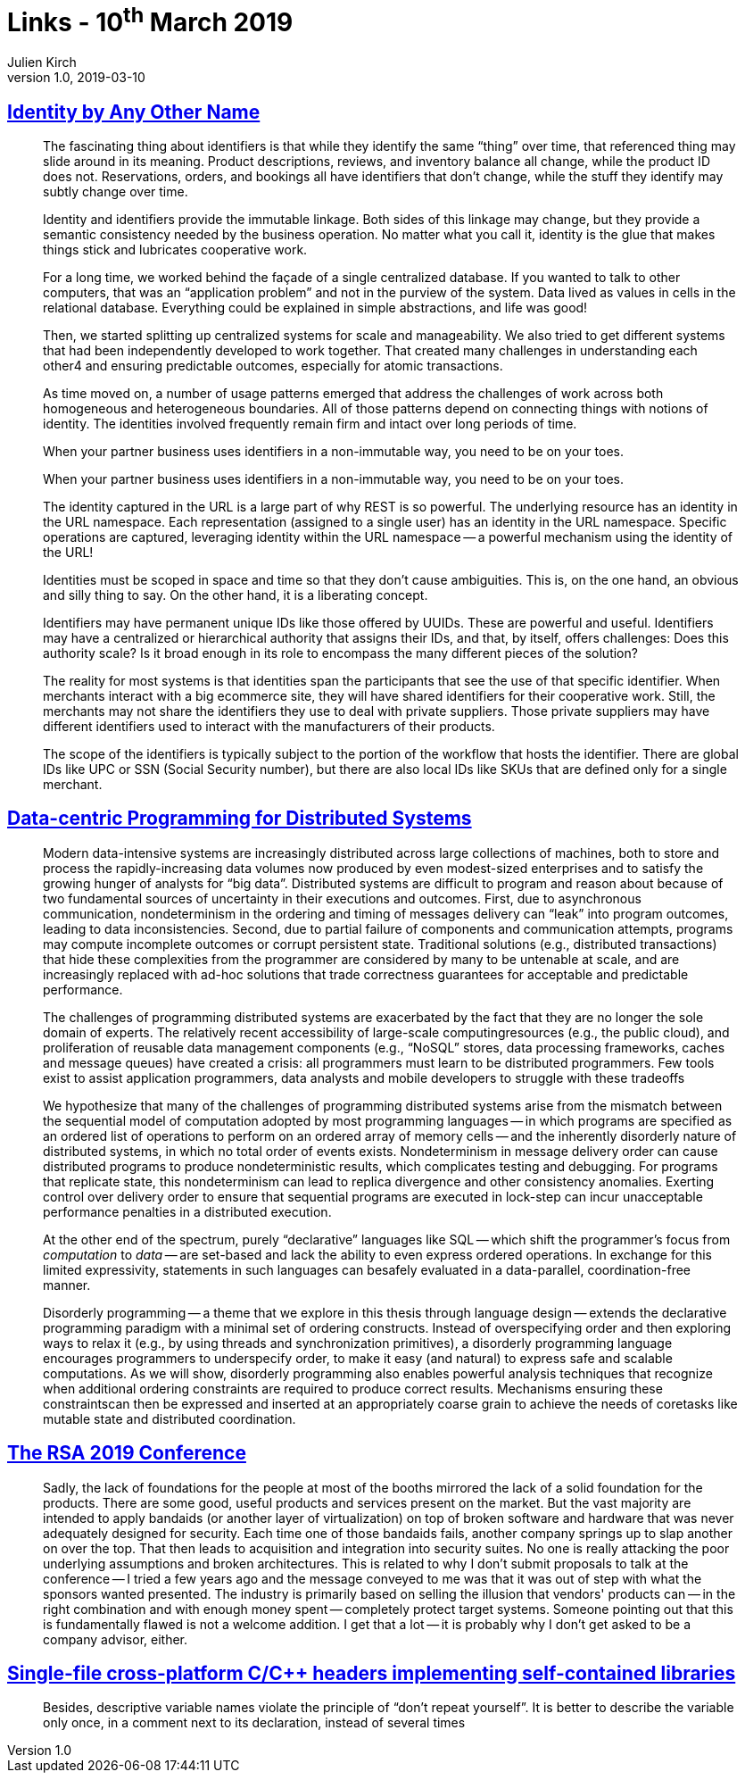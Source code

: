 = Links - 10^th^ March 2019
Julien Kirch
v1.0, 2019-03-10
:article_lang: en

== link:https://queue.acm.org/detail.cfm?ref=rss&id=3314115[Identity by Any Other Name]

[quote]
____
The fascinating thing about identifiers is that while they identify the same "`thing`" over time, that referenced thing may slide around in its meaning. Product descriptions, reviews, and inventory balance all change, while the product ID does not. Reservations, orders, and bookings all have identifiers that don't change, while the stuff they identify may subtly change over time.

Identity and identifiers provide the immutable linkage. Both sides of this linkage may change, but they provide a semantic consistency needed by the business operation. No matter what you call it, identity is the glue that makes things stick and lubricates cooperative work.
____

[quote]
____
For a long time, we worked behind the façade of a single centralized database. If you wanted to talk to other computers, that was an "`application problem`" and not in the purview of the system. Data lived as values in cells in the relational database. Everything could be explained in simple abstractions, and life was good!

Then, we started splitting up centralized systems for scale and manageability. We also tried to get different systems that had been independently developed to work together. That created many challenges in understanding each other4 and ensuring predictable outcomes, especially for atomic transactions.

As time moved on, a number of usage patterns emerged that address the challenges of work across both homogeneous and heterogeneous boundaries. All of those patterns depend on connecting things with notions of identity. The identities involved frequently remain firm and intact over long periods of time.
____

[quote]
____
When your partner business uses identifiers in a non-immutable way, you need to be on your toes.
____

[quote]
____
When your partner business uses identifiers in a non-immutable way, you need to be on your toes.
____

[quote]
____
The identity captured in the URL is a large part of why REST is so powerful. The underlying resource has an identity in the URL namespace. Each representation (assigned to a single user) has an identity in the URL namespace. Specific operations are captured, leveraging identity within the URL namespace -- a powerful mechanism using the identity of the URL!
____

[quote]
____
Identities must be scoped in space and time so that they don't cause ambiguities. This is, on the one hand, an obvious and silly thing to say. On the other hand, it is a liberating concept.

Identifiers may have permanent unique IDs like those offered by UUIDs. These are powerful and useful. Identifiers may have a centralized or hierarchical authority that assigns their IDs, and that, by itself, offers challenges: Does this authority scale? Is it broad enough in its role to encompass the many different pieces of the solution?

The reality for most systems is that identities span the participants that see the use of that specific identifier. When merchants interact with a big ecommerce site, they will have shared identifiers for their cooperative work. Still, the merchants may not share the identifiers they use to deal with private suppliers. Those private suppliers may have different identifiers used to interact with the manufacturers of their products.

The scope of the identifiers is typically subject to the portion of the workflow that hosts the identifier. There are global IDs like UPC or SSN (Social Security number), but there are also local IDs like SKUs that are defined only for a single merchant.
____

== link:https://escholarship.org/uc/item/2296w4q3[Data-centric Programming for Distributed Systems]

[quote]
____
Modern data-intensive systems are increasingly distributed across large collections of machines, both to store and process the rapidly-increasing data volumes now produced by even modest-sized enterprises and to satisfy the growing hunger of analysts for "`big data`".
Distributed systems are difficult to program and reason about because of two fundamental sources of uncertainty in their executions and outcomes. 
First, due to asynchronous communication, nondeterminism in the ordering and timing of messages delivery can "`leak`" into program outcomes, leading to data inconsistencies.
Second, due to partial failure of components and communication attempts, programs may compute incomplete outcomes or corrupt persistent state.
Traditional solutions (e.g., distributed transactions) that hide these complexities from the programmer are considered by many to be untenable at scale, and are increasingly replaced with ad-hoc solutions that trade correctness guarantees for acceptable and predictable performance.

The challenges of programming distributed systems are exacerbated by the fact that they are no longer the sole domain of experts.
The relatively recent accessibility of large-scale computingresources (e.g., the public cloud), and proliferation of reusable data management components (e.g., "`NoSQL`" stores, data processing frameworks, caches and message queues) have created a crisis: all programmers must learn to be distributed programmers.
Few tools exist to assist application programmers, data analysts and mobile developers to struggle with these tradeoffs
____

[quote]
____
We hypothesize that many of the challenges of programming distributed systems arise from the mismatch between the sequential model of computation adopted by most programming languages -- in which programs are specified as an ordered list of operations to perform on an ordered array of memory cells -- and the inherently disorderly nature of distributed systems, in which no total order of events exists.
Nondeterminism in message delivery order can cause distributed programs
to produce nondeterministic results, which complicates testing and debugging.
For programs that replicate state, this nondeterminism can lead to replica divergence and other consistency anomalies.
Exerting control over delivery order to ensure that sequential programs are executed in lock-step can incur unacceptable performance penalties in a distributed execution.

At the other end of the spectrum, purely "`declarative`" languages like SQL -- which shift the programmer's focus from _computation_ to _data_ -- are set-based and lack the ability to even express ordered operations.
In exchange for this limited expressivity, statements in such languages can besafely evaluated in a data-parallel, coordination-free manner.

Disorderly programming -- a theme that we explore in this thesis through language design -- extends the declarative programming paradigm with a minimal set of ordering constructs.
Instead of overspecifying order and then exploring ways to relax it (e.g., by using threads and synchronization primitives), a disorderly programming language encourages programmers to underspecify order, to make it easy (and natural) to express safe and scalable computations.
As we will show, disorderly programming also enables powerful analysis techniques that recognize when additional ordering constraints are required to produce correct results.
Mechanisms ensuring these constraintscan then be expressed and inserted at an appropriately coarse grain to achieve the needs of coretasks like mutable state and distributed coordination.
____

== link:https://www.cerias.purdue.edu/site/blog/post/the_rsa_2019_conference/[The RSA 2019 Conference]

[quote]
____
Sadly, the lack of foundations for the people at most of the booths mirrored the lack of a solid foundation for the products. There are some good, useful products and services present on the market. But the vast majority are intended to apply bandaids (or another layer of virtualization) on top of broken software and hardware that was never adequately designed for security. Each time one of those bandaids fails, another company springs up to slap another on over the top. That then leads to acquisition and integration into security suites. No one is really attacking the poor underlying assumptions and broken architectures. This is related to why I don't submit proposals to talk at the conference -- I tried a few years ago and the message conveyed to me was that it was out of step with what the sponsors wanted presented. The industry is primarily based on selling the illusion that vendors' products can -- in the right combination and with enough money spent -- completely protect target systems. Someone pointing out that this is fundamentally flawed is not a welcome addition. I get that a lot -- it is probably why I don't get asked to be a company advisor, either.
____

== link:https://news.ycombinator.com/item?id=19351639[Single-file cross-platform C/{cpp} headers implementing self-contained libraries]

[quote]
____
Besides, descriptive variable names violate the principle of "`don't repeat yourself`". It is better to describe the variable only once, in a comment next to its declaration, instead of several times
____
